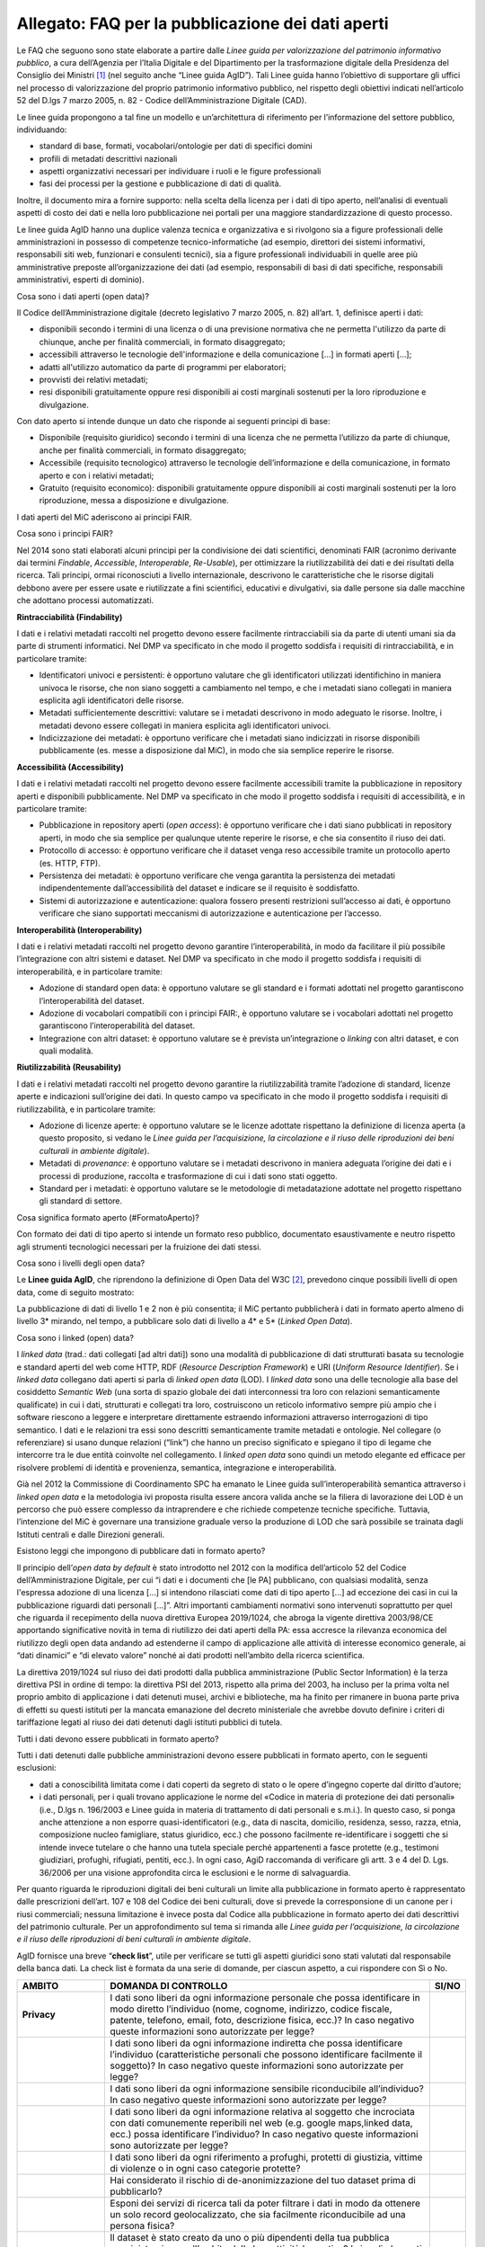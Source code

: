 Allegato: FAQ per la pubblicazione dei dati aperti
==================================================

Le FAQ che seguono sono state elaborate a partire dalle *Linee guida per
valorizzazione del patrimonio informativo pubblico*, a cura dell’Agenzia
per l’Italia Digitale e del Dipartimento per la trasformazione digitale
della Presidenza del Consiglio dei Ministri [1]_ (nel seguito anche
“Linee guida AgID”). Tali Linee guida hanno l’obiettivo di supportare
gli uffici nel processo di valorizzazione del proprio patrimonio
informativo pubblico, nel rispetto degli obiettivi indicati
nell’articolo 52 del D.lgs 7 marzo 2005, n. 82 - Codice
dell’Amministrazione Digitale (CAD).

Le linee guida propongono a tal fine un modello e un’architettura di
riferimento per l’informazione del settore pubblico, individuando:

-  standard di base, formati, vocabolari/ontologie per dati di specifici
   domini

-  profili di metadati descrittivi nazionali

-  aspetti organizzativi necessari per individuare i ruoli e le figure
   professionali

-  fasi dei processi per la gestione e pubblicazione di dati di qualità.

Inoltre, il documento mira a fornire supporto: nella scelta della
licenza per i dati di tipo aperto, nell’analisi di eventuali aspetti di
costo dei dati e nella loro pubblicazione nei portali per una maggiore
standardizzazione di questo processo.

Le linee guida AgID hanno una duplice valenza tecnica e organizzativa e
si rivolgono sia a figure professionali delle amministrazioni in
possesso di competenze tecnico-informatiche (ad esempio, direttori dei
sistemi informativi, responsabili siti web, funzionari e consulenti
tecnici), sia a figure professionali individuabili in quelle aree più
amministrative preposte all’organizzazione dei dati (ad esempio,
responsabili di basi di dati specifiche, responsabili amministrativi,
esperti di dominio).

Cosa sono i dati aperti (open data)?

Il Codice dell’Amministrazione digitale (decreto legislativo 7 marzo
2005, n. 82) all’art. 1, definisce aperti i dati:

-  disponibili secondo i termini di una licenza o di una previsione
   normativa che ne permetta l'utilizzo da parte di chiunque, anche per
   finalità commerciali, in formato disaggregato;

-  accessibili attraverso le tecnologie dell'informazione e della
   comunicazione […] in formati aperti […];

-  adatti all'utilizzo automatico da parte di programmi per elaboratori;

-  provvisti dei relativi metadati;

-  resi disponibili gratuitamente oppure resi disponibili ai costi
   marginali sostenuti per la loro riproduzione e divulgazione.

Con dato aperto si intende dunque un dato che risponde ai seguenti
principi di base:

-  Disponibile (requisito giuridico) secondo i termini di una licenza
   che ne permetta l’utilizzo da parte di chiunque, anche per finalità
   commerciali, in formato disaggregato;

-  Accessibile (requisito tecnologico) attraverso le tecnologie
   dell’informazione e della comunicazione, in formato aperto e con i
   relativi metadati;

-  Gratuito (requisito economico): disponibili gratuitamente oppure
   disponibili ai costi marginali sostenuti per la loro riproduzione,
   messa a disposizione e divulgazione.

I dati aperti del MiC aderiscono ai principi FAIR.

Cosa sono i principi FAIR?

Nel 2014 sono stati elaborati alcuni principi per la condivisione dei
dati scientifici, denominati FAIR (acronimo derivante dai termini
*Findable*, *Accessible*, *Interoperable*, *Re-Usable*), per ottimizzare
la riutilizzabilità dei dati e dei risultati della ricerca. Tali
principi, ormai riconosciuti a livello internazionale, descrivono le
caratteristiche che le risorse digitali debbono avere per essere usate e
riutilizzate a fini scientifici, educativi e divulgativi, sia dalle
persone sia dalle macchine che adottano processi automatizzati.

**Rintracciabilità (Findability)**

I dati e i relativi metadati raccolti nel progetto devono essere
facilmente rintracciabili sia da parte di utenti umani sia da parte di
strumenti informatici. Nel DMP va specificato in che modo il progetto
soddisfa i requisiti di rintracciabilità, e in particolare tramite:

-  Identificatori univoci e persistenti: è opportuno valutare che gli
   identificatori utilizzati identifichino in maniera univoca le
   risorse, che non siano soggetti a cambiamento nel tempo, e che i
   metadati siano collegati in maniera esplicita agli identificatori
   delle risorse.

-  Metadati sufficientemente descrittivi: valutare se i metadati
   descrivono in modo adeguato le risorse. Inoltre, i metadati devono
   essere collegati in maniera esplicita agli identificatori univoci.

-  Indicizzazione dei metadati: è opportuno verificare che i metadati
   siano indicizzati in risorse disponibili pubblicamente (es. messe a
   disposizione dal MiC), in modo che sia semplice reperire le risorse.

**Accessibilità (Accessibility)**

I dati e i relativi metadati raccolti nel progetto devono essere
facilmente accessibili tramite la pubblicazione in repository aperti e
disponibili pubblicamente. Nel DMP va specificato in che modo il
progetto soddisfa i requisiti di accessibilità, e in particolare
tramite:

-  Pubblicazione in repository aperti (*open access*): è opportuno
   verificare che i dati siano pubblicati in repository aperti, in modo
   che sia semplice per qualunque utente reperire le risorse, e che sia
   consentito il riuso dei dati.

-  Protocollo di accesso: è opportuno verificare che il dataset venga
   reso accessibile tramite un protocollo aperto (es. HTTP, FTP).

-  Persistenza dei metadati: è opportuno verificare che venga garantita
   la persistenza dei metadati indipendentemente dall’accessibilità del
   dataset e indicare se il requisito è soddisfatto.

-  Sistemi di autorizzazione e autenticazione: qualora fossero presenti
   restrizioni sull’accesso ai dati, è opportuno verificare che siano
   supportati meccanismi di autorizzazione e autenticazione per
   l’accesso.

**Interoperabilità (Interoperability)**

I dati e i relativi metadati raccolti nel progetto devono garantire
l’interoperabilità, in modo da facilitare il più possibile
l’integrazione con altri sistemi e dataset. Nel DMP va specificato in
che modo il progetto soddisfa i requisiti di interoperabilità, e in
particolare tramite:

-  Adozione di standard open data: è opportuno valutare se gli standard
   e i formati adottati nel progetto garantiscono l’interoperabilità del
   dataset.

-  Adozione di vocabolari compatibili con i principi FAIR:, è opportuno
   valutare se i vocabolari adottati nel progetto garantiscono
   l’interoperabilità del dataset.

-  Integrazione con altri dataset: è opportuno valutare se è prevista
   un’integrazione o *linking* con altri dataset, e con quali modalità.

**Riutilizzabilità (Reusability)**

I dati e i relativi metadati raccolti nel progetto devono garantire la
riutilizzabilità tramite l’adozione di standard, licenze aperte e
indicazioni sull’origine dei dati. In questo campo va specificato in che
modo il progetto soddisfa i requisiti di riutilizzabilità, e in
particolare tramite:

-  Adozione di licenze aperte: è opportuno valutare se le licenze
   adottate rispettano la definizione di licenza aperta (a questo
   proposito, si vedano le *Linee guida per l’acquisizione, la
   circolazione e il riuso delle riproduzioni dei beni culturali in
   ambiente digitale*).

-  Metadati di *provenance*: è opportuno valutare se i metadati
   descrivono in maniera adeguata l’origine dei dati e i processi di
   produzione, raccolta e trasformazione di cui i dati sono stati
   oggetto.

-  Standard per i metadati: è opportuno valutare se le metodologie di
   metadatazione adottate nel progetto rispettano gli standard di
   settore.

Cosa significa formato aperto (#FormatoAperto)?

Con formato dei dati di tipo aperto si intende un formato reso pubblico,
documentato esaustivamente e neutro rispetto agli strumenti tecnologici
necessari per la fruizione dei dati stessi.

Cosa sono i livelli degli open data?

Le **Linee guida AgID**, che riprendono la definizione di Open Data del
W3C [2]_, prevedono cinque possibili livelli di open data, come di
seguito mostrato:

|image0|

La pubblicazione di dati di livello 1 e 2 non è più consentita; il MiC
pertanto pubblicherà i dati in formato aperto almeno di livello 3\*
mirando, nel tempo, a pubblicare solo dati di livello a 4\* e 5\*
(*Linked Open Data*).

Cosa sono i linked (open) data?

I *linked data* (trad.: dati collegati [ad altri dati]) sono una
modalità di pubblicazione di dati strutturati basata su tecnologie e
standard aperti del web come HTTP, RDF (*Resource Description
Framework*) e URI (*Uniform Resource Identifier*). Se i *linked data*
collegano dati aperti si parla di *linked open data* (LOD). I *linked
data* sono una delle tecnologie alla base del cosiddetto *Semantic Web*
(una sorta di spazio globale dei dati interconnessi tra loro con
relazioni semanticamente qualificate) in cui i dati, strutturati e
collegati tra loro, costruiscono un reticolo informativo sempre più
ampio che i software riescono a leggere e interpretare direttamente
estraendo informazioni attraverso interrogazioni di tipo semantico. I
dati e le relazioni tra essi sono descritti semanticamente tramite
metadati e ontologie. Nel collegare (o referenziare) si usano dunque
relazioni (“link”) che hanno un preciso significato e spiegano il tipo
di legame che intercorre tra le due entità coinvolte nel collegamento. I
*linked open data* sono quindi un metodo elegante ed efficace per
risolvere problemi di identità e provenienza, semantica, integrazione e
interoperabilità.

Già nel 2012 la Commissione di Coordinamento SPC ha emanato le Linee
guida sull’interoperabilità semantica attraverso i *linked open data* e
la metodologia ivi proposta risulta essere ancora valida anche se la
filiera di lavorazione dei LOD è un percorso che può essere complesso da
intraprendere e che richiede competenze tecniche specifiche. Tuttavia,
l’intenzione del MiC è governare una transizione graduale verso la
produzione di LOD che sarà possibile se trainata dagli Istituti centrali
e dalle Direzioni generali.

Esistono leggi che impongono di pubblicare dati in formato aperto?

Il principio dell’\ *open data by default* è stato introdotto nel 2012
con la modifica dell’articolo 52 del Codice dell’Amministrazione
Digitale, per cui “i dati e i documenti che [le PA] pubblicano, con
qualsiasi modalità, senza l'espressa adozione di una licenza […] si
intendono rilasciati come dati di tipo aperto […] ad eccezione dei casi
in cui la pubblicazione riguardi dati personali […]”. Altri importanti
cambiamenti normativi sono intervenuti soprattutto per quel che riguarda
il recepimento della nuova direttiva Europea 2019/1024, che abroga la
vigente direttiva 2003/98/CE apportando significative novità in tema di
riutilizzo dei dati aperti della PA: essa accresce la rilevanza
economica del riutilizzo degli open data andando ad estenderne il campo
di applicazione alle attività di interesse economico generale, ai “dati
dinamici” e “di elevato valore” nonché ai dati prodotti nell’ambito
della ricerca scientifica.

La direttiva 2019/1024 sul riuso dei dati prodotti dalla pubblica
amministrazione (Public Sector Information) è la terza direttiva PSI in
ordine di tempo: la direttiva PSI del 2013, rispetto alla prima del
2003, ha incluso per la prima volta nel proprio ambito di applicazione i
dati detenuti musei, archivi e biblioteche, ma ha finito per rimanere in
buona parte priva di effetti su questi istituti per la mancata
emanazione del decreto ministeriale che avrebbe dovuto definire i
criteri di tariffazione legati al riuso dei dati detenuti dagli istituti
pubblici di tutela.

Tutti i dati devono essere pubblicati in formato aperto?

Tutti i dati detenuti dalle pubbliche amministrazioni devono essere
pubblicati in formato aperto, con le seguenti esclusioni:

-  dati a conoscibilità limitata come i dati coperti da segreto di stato
   o le opere d’ingegno coperte dal diritto d’autore;

-  i dati personali, per i quali trovano applicazione le norme del
   «Codice in materia di protezione dei dati personali» (i.e., D.lgs n.
   196/2003 e Linee guida in materia di trattamento di dati personali e
   s.m.i.). In questo caso, si ponga anche attenzione a non esporre
   quasi-identificatori (e.g., data di nascita, domicilio, residenza,
   sesso, razza, etnia, composizione nucleo famigliare, status
   giuridico, ecc.) che possono facilmente re-identificare i soggetti
   che si intende invece tutelare o che hanno una tutela speciale perché
   appartenenti a fasce protette (e.g., testimoni giudiziari, profughi,
   rifugiati, pentiti, ecc.). In ogni caso, AgiD raccomanda di
   verificare gli artt. 3 e 4 del D. Lgs. 36/2006 per una visione
   approfondita circa le esclusioni e le norme di salvaguardia.

Per quanto riguarda le riproduzioni digitali dei beni culturali un
limite alla pubblicazione in formato aperto è rappresentato dalle
prescrizioni dell’art. 107 e 108 del Codice dei beni culturali, dove si
prevede la corresponsione di un canone per i riusi commerciali; nessuna
limitazione è invece posta dal Codice alla pubblicazione in formato
aperto dei dati descrittivi del patrimonio culturale. Per un
approfondimento sul tema si rimanda alle *Linee guida per
l’acquisizione, la circolazione e il riuso delle riproduzioni di beni
culturali in ambiente digitale*.

AgID fornisce una breve “\ **check list**\ ”, utile per verificare se
tutti gli aspetti giuridici sono stati valutati dal responsabile della
banca dati. La check list è formata da una serie di domande, per ciascun
aspetto, a cui rispondere con Sì o No.

+-----------------------+-----------------------+-----------------------+
| **AMBITO**            | **DOMANDA DI          | **SI/NO**             |
|                       | CONTROLLO**           |                       |
+=======================+=======================+=======================+
| **Privacy**           | I dati sono liberi da |                       |
|                       | ogni informazione     |                       |
|                       | personale che possa   |                       |
|                       | identificare in modo  |                       |
|                       | diretto l’individuo   |                       |
|                       | (nome, cognome,       |                       |
|                       | indirizzo, codice     |                       |
|                       | fiscale, patente,     |                       |
|                       | telefono, email,      |                       |
|                       | foto, descrizione     |                       |
|                       | fisica, ecc.)? In     |                       |
|                       | caso negativo queste  |                       |
|                       | informazioni sono     |                       |
|                       | autorizzate per       |                       |
|                       | legge?                |                       |
+-----------------------+-----------------------+-----------------------+
|                       | I dati sono liberi da |                       |
|                       | ogni informazione     |                       |
|                       | indiretta che possa   |                       |
|                       | identificare          |                       |
|                       | l’individuo           |                       |
|                       | (caratteristiche      |                       |
|                       | personali che possono |                       |
|                       | identificare          |                       |
|                       | facilmente il         |                       |
|                       | soggetto)? In caso    |                       |
|                       | negativo queste       |                       |
|                       | informazioni sono     |                       |
|                       | autorizzate per       |                       |
|                       | legge?                |                       |
+-----------------------+-----------------------+-----------------------+
|                       | I dati sono liberi da |                       |
|                       | ogni informazione     |                       |
|                       | sensibile             |                       |
|                       | riconducibile         |                       |
|                       | all’individuo? In     |                       |
|                       | caso negativo queste  |                       |
|                       | informazioni sono     |                       |
|                       | autorizzate per       |                       |
|                       | legge?                |                       |
+-----------------------+-----------------------+-----------------------+
|                       | I dati sono liberi da |                       |
|                       | ogni informazione     |                       |
|                       | relativa al soggetto  |                       |
|                       | che incrociata con    |                       |
|                       | dati comunemente      |                       |
|                       | reperibili nel web    |                       |
|                       | (e.g. google          |                       |
|                       | maps,linked data,     |                       |
|                       | ecc.) possa           |                       |
|                       | identificare          |                       |
|                       | l’individuo? In caso  |                       |
|                       | negativo queste       |                       |
|                       | informazioni sono     |                       |
|                       | autorizzate per       |                       |
|                       | legge?                |                       |
+-----------------------+-----------------------+-----------------------+
|                       | I dati sono liberi da |                       |
|                       | ogni riferimento a    |                       |
|                       | profughi, protetti di |                       |
|                       | giustizia, vittime di |                       |
|                       | violenze o in ogni    |                       |
|                       | caso categorie        |                       |
|                       | protette?             |                       |
+-----------------------+-----------------------+-----------------------+
|                       | Hai considerato il    |                       |
|                       | rischio di            |                       |
|                       | de-anonimizzazione    |                       |
|                       | del tuo dataset prima |                       |
|                       | di pubblicarlo?       |                       |
+-----------------------+-----------------------+-----------------------+
|                       | Esponi dei servizi di |                       |
|                       | ricerca tali da poter |                       |
|                       | filtrare i dati in    |                       |
|                       | modo da ottenere un   |                       |
|                       | solo record           |                       |
|                       | geolocalizzato, che   |                       |
|                       | sia facilmente        |                       |
|                       | riconducibile ad una  |                       |
|                       | persona fisica?       |                       |
+-----------------------+-----------------------+-----------------------+
| **Proprietà           | Il dataset è stato    |                       |
| intellettuale della   | creato da uno o più   |                       |
| sorgente**            | dipendenti della tua  |                       |
|                       | pubblica              |                       |
|                       | amministrazione       |                       |
|                       | nell’ambito della     |                       |
|                       | loro attività         |                       |
|                       | lavorativa? I singoli |                       |
|                       | elementi del dataset  |                       |
|                       | suscettibili di       |                       |
|                       | autonoma protezione   |                       |
|                       | (es., immagini,       |                       |
|                       | fotografie, testi in  |                       |
|                       | qualche modo          |                       |
|                       | creativi) sono stati  |                       |
|                       | a loro volta prodotti |                       |
|                       | da uno o più          |                       |
|                       | dipendenti della tua  |                       |
|                       | pubblica              |                       |
|                       | amministrazione       |                       |
|                       | nell’ambito della     |                       |
|                       | loro attività         |                       |
|                       | lavorativa?           |                       |
+-----------------------+-----------------------+-----------------------+
|                       | L’amministrazione è   |                       |
|                       | proprietaria dei      |                       |
|                       | dati, anche se non    |                       |
|                       | sono stati creati     |                       |
|                       | direttamente da suoi  |                       |
|                       | dipendenti??          |                       |
+-----------------------+-----------------------+-----------------------+
|                       | Sei sicuro di non     |                       |
|                       | usare dati per i      |                       |
|                       | quali vi è una        |                       |
|                       | licenza o un brevetto |                       |
|                       | di terzi?             |                       |
+-----------------------+-----------------------+-----------------------+
|                       | Se i dati non sono    |                       |
|                       | della tua             |                       |
|                       | amministrazione hai   |                       |
|                       | un accordo o una      |                       |
|                       | licenza che ti        |                       |
|                       | autorizzi a           |                       |
|                       | pubblicarli?          |                       |
+-----------------------+-----------------------+-----------------------+
| **Licenza di          | Stai rilasciando i    |                       |
| rilascio**            | dati di cui possiedi  |                       |
|                       | la proprietà          |                       |
|                       | accompagnati da una   |                       |
|                       | licenza?              |                       |
+-----------------------+-----------------------+-----------------------+
|                       | Hai incluso anche la  |                       |
|                       | clausola di           |                       |
|                       | salvaguardia «Questo  |                       |
|                       | dataset contiene      |                       |
|                       | informazioni          |                       |
|                       | indirettamente        |                       |
|                       | riferibili a persone  |                       |
|                       | fisiche. In ogni      |                       |
|                       | caso, i dati non      |                       |
|                       | possono essere        |                       |
|                       | utilizzati al fine di |                       |
|                       | identificare          |                       |
|                       | nuovamente gli        |                       |
|                       | interessati.»?        |                       |
+-----------------------+-----------------------+-----------------------+
| **Limiti alla         | Hai verificato che    |                       |
| pubblicazione**       | non vi siano          |                       |
|                       | impedimenti di legge  |                       |
|                       | o contrattuali che    |                       |
|                       | per la pubblicazione  |                       |
|                       | dei dati?             |                       |
+-----------------------+-----------------------+-----------------------+
| **Segretezza**        | Hai verificato se non |                       |
|                       | vi siano motivi di    |                       |
|                       | ordine pubblico o di  |                       |
|                       | sicurezza nazionale   |                       |
|                       | che ti impediscono la |                       |
|                       | pubblicazione dei     |                       |
|                       | dati?                 |                       |
+-----------------------+-----------------------+-----------------------+
|                       | Hai verificato se non |                       |
|                       | vi siano motivi       |                       |
|                       | legati al segreto     |                       |
|                       | d’ufficio che         |                       |
|                       | impediscono la        |                       |
|                       | pubblicazione dei     |                       |
|                       | dati?                 |                       |
+-----------------------+-----------------------+-----------------------+
|                       | Hai verificato se non |                       |
|                       | vi siano motivi       |                       |
|                       | legati al segreto di  |                       |
|                       | stato che impediscono |                       |
|                       | la pubblicazione dei  |                       |
|                       | dati?                 |                       |
+-----------------------+-----------------------+-----------------------+
| **Indicazioni         | I dati sono soggetti  |                       |
| temporali**           | per legge a           |                       |
|                       | restrizioni temporali |                       |
|                       | di pubblicazione?     |                       |
+-----------------------+-----------------------+-----------------------+
|                       | I dati sono           |                       |
|                       | aggiornati            |                       |
|                       | frequentemente in     |                       |
|                       | modo da sanare        |                       |
|                       | eventuali             |                       |
|                       | informazioni lesive   |                       |
|                       | di persone o          |                       |
|                       | organizzazioni?       |                       |
+-----------------------+-----------------------+-----------------------+
|                       | I dati hanno dei      |                       |
|                       | divieti di legge o    |                       |
|                       | giurisprudenziali che |                       |
|                       | impediscono la loro   |                       |
|                       | indicizzazione da     |                       |
|                       | parte di motori di    |                       |
|                       | ricerca?              |                       |
+-----------------------+-----------------------+-----------------------+
| **Trasparenza**       | I dati rientrano      |                       |
|                       | nella lista           |                       |
|                       | dell’allegato A del   |                       |
|                       | d.lgs. 33/2013? Se sì |                       |
|                       | come sono stati       |                       |
|                       | trattati dal          |                       |
|                       | responsabile della    |                       |
|                       | trasparenza nella     |                       |
|                       | sezione               |                       |
|                       | “Amministrazione      |                       |
|                       | trasparente”?         |                       |
+-----------------------+-----------------------+-----------------------+

E se i dati contengono riferimenti espliciti a persone (dato personale)?

In questo caso i dati non vanno pubblicati in formato aperto, a meno che
non sia possibile procedere all’anonimizzazione del dato. I dati possono
essere considerati anonimi quando le persone non sono più
identificabili. Infatti, esistono molte altre informazioni che
consentono a un individuo di essere collegato ai suoi dati personali e
che ne consentono pertanto la reidentificazione. Il GDPR, però, non
prescrive alcuna tecnica particolare per l'anonimizzazione; spetta
quindi ai singoli responsabili del trattamento garantire che qualunque
processo di anonimizzazione scelto sia sufficientemente solido.

Che vantaggi si traggono dalla pubblicazione dei dati aperti?

La valorizzazione del patrimonio informativo pubblico è un obiettivo
strategico per la pubblica amministrazione, soprattutto per affrontare
efficacemente le nuove sfide dell’economia dei dati (*data economy*),
supportare la costruzione del mercato unico europeo per i dati definito
dalla Strategia europea in materia di dati [3]_, garantire la creazione
di servizi digitali a valore aggiunto per cittadini, imprese e, in
generale, tutti i portatori di interesse e fornire al decisore politico
strumenti *data-driven* da utilizzare nei processi decisionali.

A tal fine, il Piano triennale per l’informatica nella Pubblica
Amministrazione ridefinisce una nuova *data governance* coerente con la
Strategia europea e con il quadro delineato dalla nuova Direttiva
europea sull’apertura dei dati e il riutilizzo dell’informazione del
settore pubblico.

Il principio generale della direttiva è quello di favorire al massimo il
riutilizzo dei dati della pubblica amministrazione, a eccezione dei dati
esclusi dal diritto di accesso ai sensi del diritto nazionale e in
conformità alla normativa sulla protezione dei dati. Questo principio
muove dalla convinzione che il libero riutilizzo dei dati, anche per
fini commerciali, è un potente moltiplicatore di ricchezza e un asset
strategico per lo sviluppo sociale, culturale ed economico dei Paesi
membri in una fase di forte crescita dei settori che si occupano
dell’elaborazione di dati grezzi in materiale per lo sviluppo di nuove
app e servizi che possono essere erogati da soggetti pubblici e privati:
maggiore è infatti la qualità e quantità degli Open Data messi a
disposizione dalle pubbliche amministrazioni, e maggiori saranno le
probabilità che i dati verranno utilizzati al fine di creare servizi
innovativi capaci di divenire fattori di benessere per la società.

Per tali ragioni già la direttiva del 2013 prescriveva l’obbligo, e non
più solamente la facoltà, per le amministrazioni, di rendere
riutilizzabili per fini commerciali o non commerciali i dati in loro
possesso, ove possibile per via elettronica e in formati aperti,
leggibili meccanicamente, accessibili, reperibili e riutilizzabili,
insieme ai rispettivi metadati.

Si possono fare pagare i dati?

La condivisione dei dati tra pubbliche amministrazioni per finalità
istituzionali (art. 50 del CAD), avviene esclusivamente a titolo
gratuito. Anche nel caso della pubblicazione di *open data*, AgID
suggerisce di renderli disponibili esclusivamente a titolo gratuito.
Tuttavia, è prevista la possibilità di richiedere per il riutilizzo dei
dati un corrispettivo specifico, limitato ai costi sostenuti
effettivamente per la riproduzione, messa a disposizione e divulgazione
dei dati. In tali casi, come previsto dall’art. 7 del D.Lgs 24 gennaio
2006, n. 36, AgID determina le tariffe standard da applicare,
pubblicandole sul proprio sito istituzionale. Nel pieno rispetto dei
principi di trasparenza e verificabilità, tali tariffe sono determinate
sulla base del “Metodo dei costi marginali” esplicitato nella
Comunicazione della Commissione 2014/C - 240/01 contenente, tra gli
altri, gli orientamenti sulla tariffazione. In linea con quanto previsto
dalla direttiva comunitaria, il citato articolo 7 del D. Lgs. 36/2006
prevede inoltre casi specifici per i quali è possibile determinare
tariffe superiori ai costi marginali in deroga al principio generale di
rendere disponibili i dati gratuitamente o a costi marginali, ovvero:

-  alle biblioteche, comprese quelle universitarie, di musei e archivi;

-  alle amministrazioni e agli organismi di diritto pubblico che devono
   generare utili per coprire una parte sostanziale dei costi inerenti
   allo svolgimento dei propri compiti di servizio pubblico;

-  ai casi eccezionali relativi a documenti per i quali le pubbliche
   amministrazioni e gli organismi di diritto pubblico sono tenuti a
   generare utili sufficienti per coprire una parte sostanziale dei
   costi di raccolta, produzione, riproduzione e diffusione.

Alla data di elaborazione del presente documento sono in corso di
redazione da parte di AgID i criteri per la determinazione di tali
tariffe.

Per quanto riguarda invece i criteri per la tariffazione delle
riproduzioni dei beni culturali, si rimanda a quanto previsto nelle
*Linee guida per l’acquisizione, la circolazione e il riuso delle
riproduzioni digitali dei beni culturali in ambiente digitale*.

Con che licenza si devono pubblicare i dati aperti (#Licenza)?

Per licenza d’uso si intende il contratto, o altro strumento negoziale,
redatto ove possibile in forma elettronica, nel quale sono definite le
modalità di riutilizzo dei documenti delle pubbliche amministrazioni o
degli organismi di diritto pubblico.

L’informazione sul tipo di licenza è un metadato indispensabile per
determinare come poter riutilizzare il dataset (ovvero l’insieme
organico dei dati resi disponibili). Deve pertanto essere sempre
specificata indicando, il nome, la versione e fornendo il riferimento al
testo della licenza.

Nel contesto dei dati aperti, considerando la definizione *Open Data*
fornita dal CAD e dall’Open Knowledge Foundation (OKFN), per cui un dato
è aperto se è “liberamente usabile, riutilizzabile e ridistribuibile da
chiunque per qualsiasi scopo, soggetto al massimo alla richiesta di
attribuzione e condivisione allo stesso modo”, non tutte le licenze
d’uso sono compatibili con i principi dei dati aperti. Nella figura che
segue le licenze vengono classificate secondo tale criterio:

|Figura 7: Licenze aperte e non aperte per i dataset|

*Figura 5 - Lo schema è tratto dalla figura disponibile al seguente
link:*\ https://docs.italia.it/italia/daf/lg-patrimonio-pubblico/it/stabile/licenzecosti.html#id5

Tutte le licenze che non consentono lavori derivati, anche per finalità
commerciali, i.e., licenze che riportano chiaramente clausole Non
Commercial - NC e/o Non Derivative – ND e/o ogni altra clausola che
limita la possibilità di riutilizzo e ridistribuzione dei dati, non
possono essere ritenute valide per identificare dataset aperti.

Le licenze più usate per gli open data appartengono a tre categorie
principali:

1. il pubblico dominio o “\ *waiver*\ ” dove il dichiarante
   “apertamente, pienamente, permanentemente, irrevocabilmente e
   incondizionatamente rinuncia, abbandona e cede ogni proprio diritto
   d’autore e connesso, ogni relativa pretesa, rivendicazione, causa e
   azione, sia al momento nota o ignota (includendo espressamente le
   pretese presenti come quelle future) relativa all’opera”. Rientrano
   in questa categoria la CC0 della famiglia delle licenze
   internazionali Creative Commons e la Open Data Commons – Public
   Domain Dedication License (ODC-PDDL) per i dataset/database;

2. le licenze per l’\ *open data* con richiesta di attribuzione, che
   consentono di condividere, adattare e creare anche per finalità
   commerciali con il solo vincolo di attribuire la paternità del
   dataset. Rientrano in questa categoria la licenza CC-BY della
   famiglia Creative Commons, la IODL (Italian Open Data License) nella
   sua versione 2.0 e la Open Data Commons Attribution License (ODC-BY)
   per dataset/database.

3. le licenze per l’\ *open data* con richiesta di attribuzione e
   condivisione allo stesso modo, che consentono di condividere,
   adattare e creare anche per finalità commerciali nel rispetto però di
   due vincoli: a) attribuire la paternità del dataset; b) distribuire
   eventuali lavori derivati con la stessa licenza che governa il lavoro
   originale. Rientrano in questa categoria la licenza CC-BY-SA della
   famiglia Creative Commons la IODL nella sua versione 1.0 la Open Data
   Commons Open Database License (ODbL) utilizzata dal progetto
   OpenStreetMap (OSM).

In relazione a quanto sopra riportato, tenuto conto del contesto
normativo di riferimento, si ritiene opportuno fare riferimento ad una
licenza unica aperta per tutto il MiC, che garantisca libertà di
riutilizzo, che sia internazionalmente riconosciuta e che consenta di
attribuire la paternità dei dataset (attribuire la fonte). Pertanto, si
suggerisce l’adozione generalizzata della licenza CC-BY nella sua
versione 4.0, presupponendo altresì l’attribuzione automatica di tale
licenza nel caso di applicazione del principio “Open Data by default”,
espresso nelle disposizioni contenute nell’articolo 52 del CAD. Per le
immagini dei beni culturali, si rimanda a quanto previsto nelle *Linee
guida per l’acquisizione, la circolazione e il riuso delle riproduzioni
di beni culturali in ambiente digitale*.

Per finalità particolari, ad esempio per il conferimento dei dati a
portali di valorizzazione del patrimonio culturale (cfr. Europeana) o
progetti collaborativi di divulgazione del sapere (cfr. Wikidata), se
richiesto dall’adesione al portale o al progetto, il MiC può valutare
l’opportunità di rilasciare alcuni dataset con le licenze richieste dai
suddetti progetti e portali.

AgiD raccomanda inoltre di gestire l’attribuzione della fonte indicando
il nome dell’organizzazione unitamente all’URL della pagina Web dove si
trovano i dataset/contenuti da licenziare. Nell’applicazione della
licenza si ricorda che non si può disporre/attribuire diritti più ampi
rispetto alla licenza di partenza (e.g., non si può attribuire un
pubblico dominio - o *waiver* - a un dataset ottenuto da una fonte a cui
è associata una licenza che richiede attribuzione).

Infine, le amministrazioni possono prevedere casi di applicazione di
licenze che limitino il riutilizzo dei dati se e solo se ciò si renda
necessario per il rispetto di altre normative (e.g., norme in materia di
protezione dei dati personali) e comunque motivando opportunamente la
scelta.

A completamento dell’argomento, si evidenzia l’opportunità di verificare
gli aspetti relativi a:

-  titolarità dei dati secondo la competenza amministrativa

-  elaborazione di un’opera derivata, con il conseguente onere di
   citazione della fonte originale del dataset e di specifica
   attribuzione all’opera derivata

-  finalità per i quali i dati sono stati creati che eventualmente non
   consentono di renderli automaticamente disponibili in open data

-  responsabilità del titolare rispetto al riutilizzo dei dati da parte
   di terzi e, nel caso, specificare una nota legale, che integra e
   accompagna la licenza.

Un’indicazione di compatibilità tra le licenze *Open Data* è riportata
nella tabella seguente:

|image2|

Cosa sono le licenze Creative Commons (CC)

Le licenze più note a livello internazionale sono le Creative Commons
(CC) [4]_, proposte nel 2002 da Lawrence Lessig, d’uso ormai sempre più
comune nell’editoria, nel mercato audiovisivo e nelle pratiche di
digitalizzazione delle collezioni museali in tutto il mondo; tali
licenze favoriscono una gestione più flessibile e intuitiva dei diritti
d’autore gravanti sulle opere rilasciate in rete mediante il ricorso a
loghi internazionalmente riconosciuti e a metadati *machine-readable* in
grado di rendere immediatamente comprensibili all’utenza i termini di
utilizzo dell’opera. Lo strumento della licenza ha dunque il pregio di
permettere all’autore dell’opera, o comunque al titolare dei diritti di
sfruttamento economici, una gestione più agile ed equilibrata dei propri
diritti favorendo al tempo stesso un uso più responsabile e consapevole
delle risorse digitali da parte del pubblico. Le licenze CC si basano
sul concetto di “\ *some rights reserved*\ ” (alcuni diritti riservati)
in opposizione alla formula tradizionale “\ *all rights reserved*\ ”
(tutti i diritti riservati).

Le licenze CC sono complessivamente sei e derivano dalla combinazione
dei seguenti quattro attributi:

-  Attribuzione/\ *Attribution* (**BY**): l’utente è tenuto ad
   attribuire la paternità dell’opera nel modo indicato dall’autore
   stesso;

-  Non opere derivate/\ *No Derivatives* (**ND**): l’opera non può
   essere alterata o modificata dall’utente in nessun modo, né
   utilizzata per crearne una simile. È alternativa alla SA;

-  Non commerciale/\ *Non Commercial* (**NC**): l’opera non può essere
   sfruttata dall’utente per fini commerciali;

-  Condividi allo stesso modo/\ *Share Alike* (**SA**): l’opera può
   essere modificata e può circolare solo per il tramite di una licenza
   equivalente a quella originaria. È alternativa alla ND.

Oltre alle sei licenze autoriali Creative Commons mette a disposizione
altri due strumenti specificatamente riservati alle opere in pubblico
dominio: l’etichetta **PDM** (*Public Domain Mark*) e il dispositivo
**CC0**. PDM è propriamente un'etichetta, non una licenza, concepita per
comunicare che l'opera risulta priva di restrizioni sul piano del
diritto d’autore note a livello internazionale. Il dispositivo CC0 è
invece uno strumento, dotato di valore legale (a differenza di PDM), che
permette all’autore di rinunciare a ogni diritto sulle opere prodotte,
compreso quello di attribuzione espressa (BY). In questo modo l’opera
entra nel pubblico dominio non già in seguito alla scadenza dei termini
di protezione, bensì per scelta volontaria del suo autore.

Come definire una lista di priorità per pubblicare i dati in formato
aperto?

La strategia nazionale per gli *open data* delineata a partire dal 2017
nel “Piano Triennale per l’informatica nella PA” suggerisce un percorso
che passa attraverso varie fasi operative:

1. individuazione di basi di dati altamente affidabili ed essenziali per
   un elevato numero di procedimenti amministrativi (altrimenti dette
   basi di dati di interesse nazionale o *base register* secondo la
   terminologia prevista nell’ambito dell’European Interoperability
   Framework),

2. apertura, in *open data*, della gran parte dei dati prodotti dalle
   amministrazioni, nel rispetto degli ambiti di applicazione previsti
   dalle norme,

3. definizione di vocabolari controllati e modelli dati, da rendere
   disponibili in un apposito registro consultabile da chiunque,

4. messa a disposizione di uno spazio dei dati che offre, tra gli altri,
   un servizio di Open Data as a Service (ODasS) certificati.

Nel contesto dei dati aperti, la strategia complessiva a livello
nazionale include inoltre la definizione di un “Paniere dinamico di
dataset” (inserito nel piano triennale e aggiornabile di anno in anno)
attraverso il quale è individuato un insieme di basi di dati, sia
regionali, sia nazionali, che le amministrazioni intendono rendere
disponibili in open data. All’interno del paniere si considerano altresì
richieste specifiche di dati da aprire provenienti da iniziative
ufficiali con la cittadinanza (e.g., Open Government Partnership Forum).

Tali elementi costituiscono anche la base di riferimento per diverse
azioni di monitoraggio che devono essere intraprese per dar seguito sia
agli impegni assunti nell’ambito del piano triennale, sia alle
disposizioni dell’articolo 52 del Codice dell’Amministrazione Digitale e
della suddetta Direttiva PSI 2.0. Il MiC segnala annualmente ad AgID
quali basi di dati nazionali metterà a disposizione in *linked open
data*, tra quelle detenute dagli Istituti centrali e dalle Direzioni
generali.

Cosa sono le ontologie e a cosa servono?

In informatica, un'ontologia è una rappresentazione formale, condivisa
ed esplicita di una concettualizzazione di un dominio di interesse. Il
termine ontologia formale è entrato in uso nel campo dell'intelligenza
artificiale e della rappresentazione della conoscenza, per descrivere il
modo in cui diversi schemi vengono combinati in una struttura dati
contenente tutte le entità rilevanti e le loro relazioni in un dominio.
I software usano le ontologie per vari scopi, tra cui il ragionamento
induttivo, la classificazione, etc.

AgID raccomanda di modellare i dati sulla base dei vocabolari e
ontologie di OntoPiA in larga parte allineati (collegati) a standard
aperti del Web e disponibili in formati aperti standard sulla
piattaforma https://github.com/italia/.

Gli uffici del MiC, per il tramite degli Istituti centrali, sono
incoraggiati ad avviare un processo di standardizzazione sia per la
rappresentazione di dati ricorrenti, indipendenti dallo specifico
dominio applicativo, come per esempio i dati sulle persone, sulle
organizzazioni pubbliche e private, sui luoghi e gli indirizzi usando le
ontologie di OntoPiA [5]_ sia per la rappresentazione di dati più
settoriali relativi a specifiche banche dati o a specifici procedimenti
o per i dati pubblicati nella sezione «Amministrazione Trasparente».

È fondamentale, quindi, nella scelta delle ontologie da utilizzare,
nell'ordine:

1. avvalersi di ontologie della rete OntopiA

2. usare ontologie rilasciate come standard dal W3C

3. usare ontologie pubblicate e aggiornate da grandi Istituzioni (es
   Library on Congress, ICOM, Europeana)

4. usare altre ontologie che siano pubblicate su siti istituzionali, ben
   documentate e, preferibilmente, disponibili in almeno due lingue.

L’utilizzo di una rete di ontologie standard può facilitare la creazione
di collegamenti tra dati, portando alla costruzione di una grande base
di conoscenza dell’informazione del settore culturale da utilizzare per
lo sviluppo di servizi nuovi e proattivi. Per una visione complessiva
dell’architettura dell’informazione pensata per il settore pubblico si
rimanda allo schema descritto da AgID all’indirizzo:

https://docs.italia.it/italia/daf/lg-patrimonio-pubblico/it/stabile/arch.html#id1.

Quali sono gli standard di riferimento per il settore pubblico?

I principali standard di riferimento per l’architettura
dell’informazione del settore pubblico derivano dalle esperienze
maturate dagli esperti nel settore del Web Semantico, con la visione di
trasformare il Web in un unico spazio informativo globale. Essi sono:

-  RDF (Resource Description Framework)

-  RDFS (RDF Schema)

-  OWL (Web Ontology Language)

-  SPARQL (SPARQL Protocol and RDF Query Language)

-  SDMX (Statistical Data and Metadata eXchange)

Tali standard sono ampiamente documentati sul web e descritti anche
nelle Linee guida AgID [6]_.

Cos’è il portale dati.gov.it?

Ai sensi dell’articolo 1 comma 8 del D.Lgs. 18 maggio 2015, n.102, il
portale nazionale dei dati aperti (dati.gov.it) è l’unico riferimento
per la documentazione e la ricerca di tutti i dati aperti della pubblica
amministrazione. Esso, inoltre, è l’unico ad abilitare il colloquio con
l’analogo portale europeo. Il portale nazionale dei dati aperti include
i metadati, conformi al profilo DCAT-AP_IT, che descrivono i dati aperti
delle amministrazioni. Le amministrazioni sono tenute pertanto a
inserire e a mantenere aggiornati, attraverso le modalità di
alimentazione previste dal catalogo, tali metadati. I dati primari, il
cui riferimento è pubblicato sul portale nazionale, rimangono presso il
titolare del dato che conserva la responsabilità della loro divulgazione
a livello nazionale. I dati geografici devono essere documentati
esclusivamente presso il Repertorio Nazionale dei Dati Territoriali
(RNDT) che, in maniera automatizzata, si occupa dell’allineamento con il
portale nazionale dei dati.

Il MiC assicura il conferimento dei propri dati aperti a dati.gov.it
attraverso il proprio Catalogo dei dati pubblicato sul sito
https://dati.beniculturali.it.

Il portale dati.gov.it predispone i metadati per l’\ *harvesting* da
parte del portale europeo e prevede una funzionalità di *harvesting*
periodica (con frequenza settimanale) e automatizzata verso i cataloghi
dei dati aperti delle altre amministrazioni.

Al fine di evitare duplicazioni di dati e di ridurre la complessità
della raccolta centrale di informazioni sui dataset presenti nei
cataloghi delle amministrazioni, si adotta un modello di *governance*
del processo di alimentazione del catalogo nazionale dati.gov.it. Il
modello di *governance* prevede di avvalersi dei principi di
sussidiarietà verticale, già in precedenza menzionati. I meccanismi di
alimentazione del portale nazionale abilitano, di fatto, una federazione
tra portali di pubbliche amministrazioni\ :sup:`7`.

Cos’è il portale dati.beniculturali.it?

Il sito https://dati.beniculturali.it è il portale dove sono pubblicati
i dati aperti del Ministero della cultura, la cui manutenzione è stata
affidata dalla DG Organizzazione all’Istituto Centrale per il Catalogo e
la Documentazione. Dal portale è possibile interrogare l’endpoint SPARQL
dove sono accessibili i *linked open data* (LOD) prodotti dal MiC. I
primi LOD sono stati pubblicati a partire dal 2014 rappresentano il
frutto di un processo di cooperazione tra gli Istituti centrali e le
Direzioni generali del MiC e collegano tra loro dataset provenienti da
fonti diverse: banca dati dei Luoghi della cultura; anagrafiche di
Archivi e Biblioteche; banca dati del Catalogo dei beni culturali; altre
banche dati documentali e fotografiche. Allo stato attuale la
piattaforma è essenzialmente un’interfaccia sperimentale
machine-to-machine (m2m) che offre *linked open data* interrogabili via
endpoint SPARQL.


.. [1]

   https://docs.italia.it/italia/daf/lg-patrimonio-pubblico/it/stabile/index.html.

.. [2]

   https://dvcs.w3.org/hg/gld/raw-file/default/glossary/index.html#x5-star-linked-open-data

.. [3]

   https://ec.europa.eu/info/strategy/priorities-2019-2024/europe-fit-digital-age/european-data-strategy_it

.. [4]
    https://creativecommons.it/chapterIT/

.. [5]
    In particolare il MiC collabora ad OntoPiA con le ontologie: 1)
   Cultural-ON per la modellazione dei dati relativi agli Istituti della
   Cultura e agli eventi culturali; 2) ArCo, rete di ontologie per la
   modellazione dei beni culturali afferenti ai beni archeologici,
   architettonico-paesaggistici, demoetnoantropologici, fotografici,
   naturalistici, numismatici, scientifico-tecnologici,
   storico-artistici, strumenti musicali.

.. [6]

   https://docs.italia.it/italia/daf/lg-patrimonio-pubblico/it/stabile/arch.html#standard-di-riferimento

.. |image0| image:: ./media/image4.png
   :width: 4.77778in
   :height: 2.44861in
.. |Figura 7: Licenze aperte e non aperte per i dataset| image:: ./media/image5.png
   :width: 5.25969in
   :height: 3.91667in
.. |image2| image:: ./media/image6.png
   :width: 5.19676in
   :height: 2.66848in
.. |image3| image:: ./media/image7.png
   :width: 2.17222in
   :height: 0.80903in
